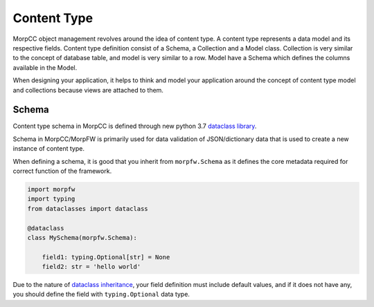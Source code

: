 ===============
Content Type
===============

MorpCC object management revolves around the idea of content type. A content
type represents a data model and its respective fields. Content type definition
consist of a Schema, a Collection and a Model class. Collection is very similar
to the concept of database table, and model is very similar to a row. Model
have a Schema which defines the columns available in the Model.

When designing your application, it helps to think and model your application
around the concept of content type model and collections because views are
attached to them.

Schema
=======

Content type schema in MorpCC is defined through new python 3.7 `dataclass
library <https://docs.python.org/3/library/dataclasses.html>`_.

Schema in MorpCC/MorpFW is primarily used for data validation of
JSON/dictionary data that is used to create a new instance of content type.

When defining a schema, it is good that you inherit from ``morpfw.Schema``
as it defines the core metadata required for correct function of the framework.

.. code-block:: python

   import morpfw
   import typing
   from dataclasses import dataclass

   @dataclass
   class MySchema(morpfw.Schema):

       field1: typing.Optional[str] = None
       field2: str = 'hello world'

Due to the nature of `dataclass inheritance <https://docs.python.org/3/library/dataclasses.html#inheritance>`_,
your field definition must include default values, and if it does not have any,
you should define the field with ``typing.Optional`` data type.
